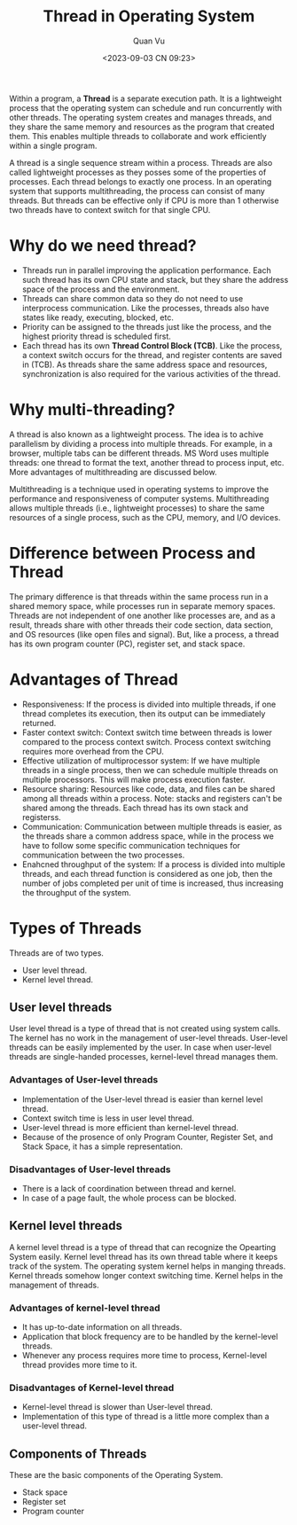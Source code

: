 #+TITLE: Thread in Operating System
#+AUTHOR: Quan Vu
#+DATE: <2023-09-03 CN 09:23>

Within a program, a *Thread* is a separate execution path. It is a lightweight
process that the operating system can schedule and run concurrently with other
threads. The operating system creates and manages threads, and they share the
same memory and resources as the program that created them. This enables
multiple threads to collaborate and work efficiently within a single program. 

A thread is a single sequence stream within a process. Threads are also called
lightweight processes as they posses some of the properties of processes. Each
thread belongs to exactly one process. In an operating system that supports
multithreading, the process can consist of many threads. But threads can be
effective only if CPU is more than 1 otherwise two threads have to context
switch for that single CPU. 

* Why do we need thread?
- Threads run in parallel improving the application performance. Each such
  thread has its own CPU state and stack, but they share the address space of
  the process and the environment.
- Threads can share common data so they do not need to use interprocess
  communication. Like the processes, threads also have states like ready,
  executing, blocked, etc.
- Priority can be assigned to the threads just like the process, and the
  highest priority thread is scheduled first.
- Each thread has its own *Thread Control Block (TCB)*. Like the process, a
  context switch occurs for the thread, and register contents are saved in
  (TCB). As threads share the same address space and resources,
  synchronization is also required for the various activities of the thread.

* Why multi-threading?
  A thread is also known as a lightweight process. The idea is to achive
  parallelism by dividing a process into multiple threads. For example, in a
  browser, multiple tabs can be different threads. MS Word uses multiple
  threads: one thread to format the text, another thread to process input,
  etc. More advantages of multithreading are discussed below.

Multithreading is a technique used in operating systems to improve the
performance and responsiveness of computer systems. Multithreading allows
multiple threads (i.e., lightweight processes) to share the same resources of
a single process, such as the CPU, memory, and I/O devices.

* Difference between Process and Thread
The primary difference is that threads within the same process run in a shared
memory space, while processes run in separate memory spaces. Threads are not
independent of one another like processes are, and as a result, threads share
with other threads their code section, data section, and OS resources (like
open files and signal). But, like a process, a thread has its own program
counter (PC), register set, and stack space.

* Advantages of Thread
- Responsiveness: If the process is divided into multiple threads, if one
  thread completes its execution, then its output can be immediately returned.
- Faster context switch: Context switch time between threads is lower compared
  to the process context switch. Process context switching requires more
  overhead from the CPU.
- Effective utilization of multiprocessor system: If we have multiple threads
  in a single process, then we can schedule multiple threads on multiple
  processors. This will make process execution faster.
- Resource sharing: Resources like code, data, and files can be shared among
  all threads within a process. Note: stacks and registers can't be shared
  among the threads. Each thread has its own stack and registerss.
- Communication: Communication between multiple threads is easier, as the
  threads share a common address space, while in the process we have to follow
  some specific communication techniques for communication between the two
  processes.
- Enahcned throughput of the system: If a process is divided into multiple
  threads, and each thread function is considered as one job, then the number
  of jobs completed per unit of time is increased, thus increasing the
  throughput of the system.

* Types of Threads
Threads are of two types. 
- User level thread.
- Kernel level thread.

** User level threads
User level thread is a type of thread that is not created using system
calls. The kernel has no work in the management of user-level
threads. User-level threads can be easily implemented by the user. In case
when user-level threads are single-handed processes, kernel-level thread
manages them. 

*** Advantages of User-level threads
- Implementation of the User-level thread is easier than kernel level thread.
- Context switch time is less in user level thread.
- User-level thread is more efficient than kernel-level thread.
- Because of the prosence of only Program Counter, Register Set, and Stack
  Space, it has a simple representation.

*** Disadvantages of User-level threads
- There is a lack of coordination between thread and kernel.
- In case of a page fault, the whole process can be blocked.

** Kernel level threads
A kernel level thread is a type of thread that can recognize the Opearting
System easily. Kernel level thread has its own thread table where it keeps
track of the system. The operating system kernel helps in manging
threads. Kernel threads somehow longer context switching time. Kernel helps in
the management of threads.

*** Advantages of kernel-level thread
- It has up-to-date information on all threads.
- Application that block frequency are to be handled by the kernel-level
  threads.
- Whenever any process requires more time to process, Kernel-level thread
  provides more time to it. 

*** Disadvantages of Kernel-level thread
- Kernel-level thread is slower than User-level thread.
- Implementation of this type of thread is a little more complex than a
  user-level thread.

** Components of Threads
These are the basic components of the Operating System.
- Stack space 
- Register set 
- Program counter
